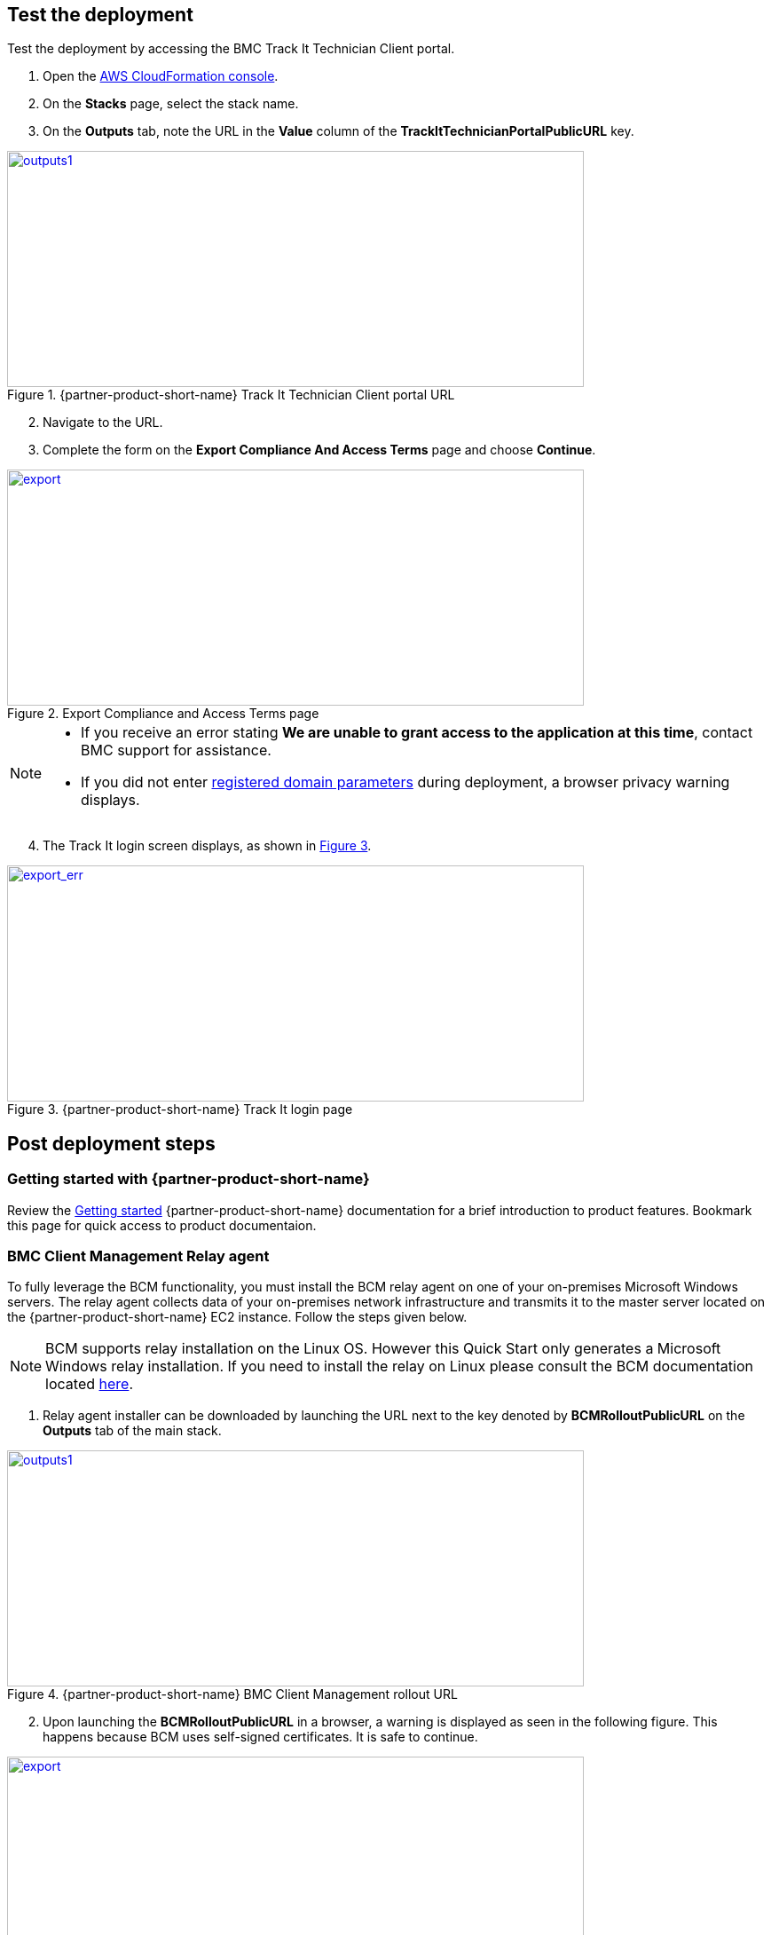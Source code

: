 // Add steps as necessary for accessing the software, post-configuration, and testing. Don’t include full usage instructions for your software, but add links to your product documentation for that information.
//Should any sections not be applicable, remove them

== Test the deployment
Test the deployment by accessing the BMC Track It Technician Client portal.

. Open the https://console.aws.amazon.com/cloudformation/[AWS CloudFormation console].
. On the *Stacks* page, select the stack name.
. On the *Outputs* tab, note the URL in the *Value* column of the  *TrackItTechnicianPortalPublicURL* key.

[#outputs1]
.{partner-product-short-name} Track It Technician Client portal URL
[link=images/outputs1.png]
image::../images/outputs1.png[outputs1,width=650,height=266]

[start=2]
. Navigate to the URL.
. Complete the form on the *Export Compliance And Access Terms* page and choose *Continue*.

[#export1]
.Export Compliance and Access Terms page
[link=images/export_compliance.png]
image::../images/export_compliance.png[export,width=650,height=266]

[NOTE]
==== 
* If you receive an error stating *We are unable to grant access to the application at this time*, contact BMC support for assistance.

* If you did not enter link:#_parameter_reference[registered domain parameters] during deployment, a browser privacy warning displays.
====

[start=4]
:xrefstyle: short
. The Track It login screen displays, as shown in <<trackit1>>.

[#trackit1]
.{partner-product-short-name} Track It login page
[link=images/trackit1.png]
image::../images/trackit1.png[export_err,width=650,height=266]

== Post deployment steps

=== Getting started with {partner-product-short-name}
Review the https://docs.bmc.com/docs/trackit2020/en/getting-started-912125630.html[Getting started^] {partner-product-short-name} documentation for a brief introduction to product features. Bookmark this page for quick access to product documentaion.

=== BMC Client Management Relay agent
To fully leverage the BCM functionality, you must install the BCM relay agent on one of your on-premises Microsoft Windows servers. The relay agent collects data of your on-premises network infrastructure and transmits it to the master server located on the {partner-product-short-name} EC2 instance. Follow the steps given below.

NOTE: BCM supports relay installation on the Linux OS. However this Quick Start only generates a Microsoft Windows relay installation. If you need to install the relay on Linux please consult the BCM documentation located https://docs.bmc.com/docs/bcm2008/rolling-out-the-relay-agents-930382510.html[here^].

. Relay agent installer can be downloaded by launching the URL next to the key denoted by *BCMRolloutPublicURL* on the *Outputs* tab of the main stack. 

[#outputs2]
.{partner-product-short-name} BMC Client Management rollout URL 
[link=images/outputs2.png]
image::../images/outputs2.png[outputs1,width=650,height=266]

[start=2]
. Upon launching the *BCMRolloutPublicURL* in a browser, a warning is displayed as seen in the following figure. This happens because BCM uses self-signed certificates. It is safe to continue.

[#rollout1]
.BMC Client Management certificate warning
[link=images/rollout1.png]
image::../images/rollout1.png[export,width=650,height=266]

[start=3]
. Upon continuing the following login screen is displayed.

[#rollout2]
.BMC Client Management rollout login page
[link=images/rollout2.png]
image::../images/rollout2.png[export,width=650,height=266]

[start=4]
. Log-in with the *Track-It!* user to access the rollout download page. The password for this user is supplied as a parameter in the CloudFormation template.

. Click the _BCM_Agent_Install.exe_ link to download the rollout installation.

[#rollout3]
.BMC Client Management rollout download page
[link=images/rollout3.png]
image::../images/rollout3.png[export,width=650,height=266]

[start=6]
. Upon launching the installer you should see a warning similar to the following. Click *More info* followed by *Run anyway*.

[#rollout4]
.Rollout install warning
[link=images/rollout4.png]
image::../images/rollout4.png[export,width=650,height=400]

[#rollout5]
.Ignore rollout install warning
[link=images/rollout5.png]
image::../images/rollout5.png[export,width=650,height=400]

[start=7]
. The installation is an automated process which does not require any user input. After a few minutes you should see the following message. The relay agent has installed successfully.

[#rollout6]
.BMC Client Management rollout installed successfully
[link=images/rollout6.png]
image::../images/rollout6.png[export,width=650,height=400]


=== BMC Client Management Console
In order to correctly configure BCM to work with {partner-product-short-name} you also need to install the BCM console and complete some manual configuration. Follow the steps given below.

. The Client Management console should be installed by navigating to the URL denoted by *BCMConsolePublicURL* on the *Outputs* tab of the main stack.

[#outputs3]
.{partner-product-short-name} BMC Client Management console URL 
[link=images/outputs3.png]
image::../images/outputs3.png[outputs1,width=650,height=266]

[start=2]
. Upon launching the *BCMConsolePublicURL* in a browser, a warning is displayed as seen in the following figure. This happens because BCM uses self-signed certificates. It is safe to continue.

[#console1]
.BMC Client Management certificate warning
[link=images/console1.png]
image::../images/console1.png[export,width=650,height=266]

[start=3]
. Upon continuing the following login screen is displayed:

[#console2]
.BMC Client Management console login screen
[link=images/console2.png]
image::../images/console2.png[export,width=650,height=266]

[start=4]
. Log-in with the *Track-It!* user. The password for this user is supplied as a parameter in the CloudFormation template.

. Click the *Web Start Package* button on the console download page to download the console app. Once downloaded launch the app.

[#console3]
.BMC Client Management console download page
[link=images/console3.png]
image::../images/console3.png[export,width=650,height=266]

[start=6]
. Leave the default selections as-is and log-in using the same credentials used earlier. 

[#console4]
.BMC Client Management console login screen
[link=images/console4.png]
image::../images/console4.png[export,width=650,height=266]

[start=7]
. Upon successful login, you should see the home page similar to the following figure.

[#console5]
.BMC Client Management console home screen
[link=images/console5.png]
image::../images/console5.png[export,width=650,height=266]

=== Set relay agent as the scanner
In order to perform discovery of your on-premises devices, additional manual configuration is required. Follow the steps given below.

. From the navigation bar, click *Device Topology* to show the graph of the devices. You should be able to see the server on which the relay agent installed previously. If you don't see it then verify the relay installation.

[#console6]
.BMC Client Management console device topology screen
[link=images/console6.png]
image::../images/console6.png[export,width=650,height=266]

[start=2]
. From the navigation bar, expand *Asset Discovery* then right-click the *Scanners* node and click *Add Device*.

[#console7]
.BMC Client Management console asset discovery screen
[link=images/console7.png]
image::../images/console7.png[export,width=650,height=266]

[start=3]
. In the *Add a scanner* dialog select the device on which the relay agent was installed previously and click *OK*.

[#console8]
.BMC Client Management console asset discovery screen
[link=images/console8.png]
image::../images/console8.png[export,width=486,height=420]

[start=4]
. This completes all the steps necessary to configure your relay agent for use with {partner-product-short-name}.

==== Default credentials

|===
|System|User name |Password

// Space needed to maintain table headers
|Track-It! Technician portal|`+ADMINISTRATOR+` |`+welcome+`

|===

== Training Videos

For information about how to use and configure {partner-product-short-name}, see https://docs.bmc.com/docs/trackit2020/en/training-videos-912125636.html[Training videos^].
